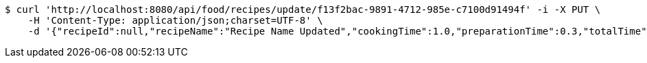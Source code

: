 [source,bash]
----
$ curl 'http://localhost:8080/api/food/recipes/update/f13f2bac-9891-4712-985e-c7100d91494f' -i -X PUT \
    -H 'Content-Type: application/json;charset=UTF-8' \
    -d '{"recipeId":null,"recipeName":"Recipe Name Updated","cookingTime":1.0,"preparationTime":0.3,"totalTime":1.3,"amountServings":3,"createdDate":null,"lastUpdatedDate":null}'
----